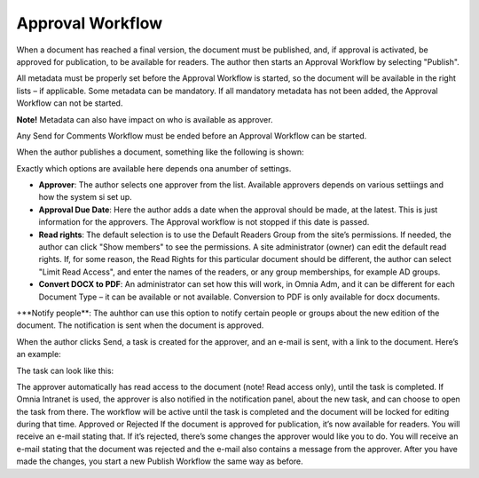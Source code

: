 Approval Workflow
===========================

When a document has reached a final version, the document must be published, and, if approval is activated, be approved for publication, to be available for readers. The author then starts an Approval Workflow by selecting "Publish".

.. image:: select-publish.png

All metadata must be properly set before the Approval Workflow is started, so the document will be available in the right lists – if applicable. Some metadata can be mandatory. If all mandatory metadata has not been added, the Approval Workflow can not be started.

**Note!**
Metadata can also have impact on who is available as approver.

Any Send for Comments Workflow must be ended before an Approval Workflow can be started.
 
When the author publishes a document, something like the following is shown:

.. image:: start-publish.png

Exactly which options are available here depends ona anumber of settings.

+ **Approver**: The author selects one approver from the list. Available approvers depends on various settiings and how the system si set up.
+ **Approval Due Date**: Here the author adds a date when the approval should be made, at the latest. This is just information for the approvers. The Approval workflow is not stopped if this date is passed.
+ **Read rights**: The default selection is to use the Default Readers Group from the site’s permissions. If needed, the author can click "Show members" to see the permissions. A site administrator (owner) can edit the default read rights. If, for some reason, the Read Rights for this particular document should be different, the author can select "Limit Read Access", and enter the names of the readers, or any group memberships, for example AD groups.
+ **Convert DOCX to PDF**: An administrator can set how this will work, in Omnia Adm, and it can be different for each Document Type – it can be available or not available. Conversion to PDF is only available for docx documents.
+**Notify people**: The auhthor can use this option to notify certain people or groups about the new edition of the document. The notification is sent when the document is approved.

When the author clicks Send, a task is created for the approver, and an e-mail is sent, with a link to the document. Here’s an example:

.. image:: approval-sent.png
 
The task can look like this:
 
The approver automatically has read access to the document (note! Read access only), until the task is completed.
If Omnia Intranet is used, the approver is also notified in the notification panel, about the new task, and can choose to open the task from there.
The workflow will be active until the task is completed and the document will be locked for editing during that time.
Approved or Rejected
If the document is approved for publication, it’s now available for readers. You will receive an e-mail stating that.
If it’s rejected, there’s some changes the approver would like you to do. You will receive an e-mail stating that the document was rejected and the e-mail also contains a message from the approver. After you have made the changes, you start a new Publish Workflow the same way as before.

